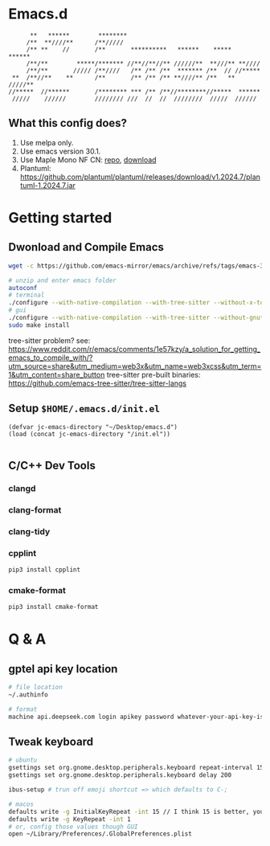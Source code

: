 * Emacs.d

#+begin_src
      **   ******        ********                                      
     /**  **////**      /**/////                                       
     /** **    //       /**       **********   ******    *****   ******
     /**/**        *****/******* //**//**//** //////**  **///** **//// 
     /**/**       ///// /**////   /** /** /**  ******* /**  // //***** 
 **  /**//**    **      /**       /** /** /** **////** /**   ** /////**
//*****  //******       /******** *** /** /**//********//*****  ****** 
 /////    //////        //////// ///  //  //  ////////  /////  ////// 
#+end_src

** What this config does?
1. Use melpa only.
2. Use emacs version 30.1.
3. Use Maple Mono NF CN: [[https://github.com/subframe7536/maple-font][repo]], [[https://github.com/subframe7536/maple-font/releases/download/v7.4/MapleMono-NF-CN-unhinted.zip][download]]
4. Plantuml: https://github.com/plantuml/plantuml/releases/download/v1.2024.7/plantuml-1.2024.7.jar

* Getting started
** Dwonload and Compile Emacs

#+begin_src bash
wget -c https://github.com/emacs-mirror/emacs/archive/refs/tags/emacs-30.1.tar.gz

# unzip and enter emacs folder
autoconf
# terminal
./configure --with-native-compilation --with-tree-sitter --without-x-toolkit --without-xpm --without-gif --without-tiff --without-gnutls --with-sqlite3
# gui 
./configure --with-native-compilation --with-tree-sitter --without-gnutls --with-sqlite3
sudo make install
#+end_src

tree-sitter problem? see: https://www.reddit.com/r/emacs/comments/1e57kzy/a_solution_for_getting_emacs_to_compile_with/?utm_source=share&utm_medium=web3x&utm_name=web3xcss&utm_term=1&utm_content=share_button
tree-sitter pre-built binaries: https://github.com/emacs-tree-sitter/tree-sitter-langs

** Setup ~$HOME/.emacs.d/init.el~
#+begin_src elisp
(defvar jc-emacs-directory "~/Desktop/emacs.d")
(load (concat jc-emacs-directory "/init.el"))

#+end_src

** C/C++ Dev Tools
*** clangd
*** clang-format
*** clang-tidy
*** cpplint

#+begin_src bash
pip3 install cpplint
#+end_src

*** cmake-format

#+begin_src bash
pip3 install cmake-format
#+end_src

* Q & A 
** gptel api key location
#+begin_src bash
# file location
~/.authinfo

# format
machine api.deepseek.com login apikey password whatever-your-api-key-is
#+end_src

** Tweak keyboard
#+begin_src bash
# ubuntu
gsettings set org.gnome.desktop.peripherals.keyboard repeat-interval 15
gsettings set org.gnome.desktop.peripherals.keyboard delay 200

ibus-setup # trun off emoji shortcut => which defaults to C-;

# macos
defaults write -g InitialKeyRepeat -int 15 // I think 15 is better, you can set this to 10
defaults write -g KeyRepeat -int 1
# or, config those values though GUI
open ~/Library/Preferences/.GlobalPreferences.plist
#+end_src
